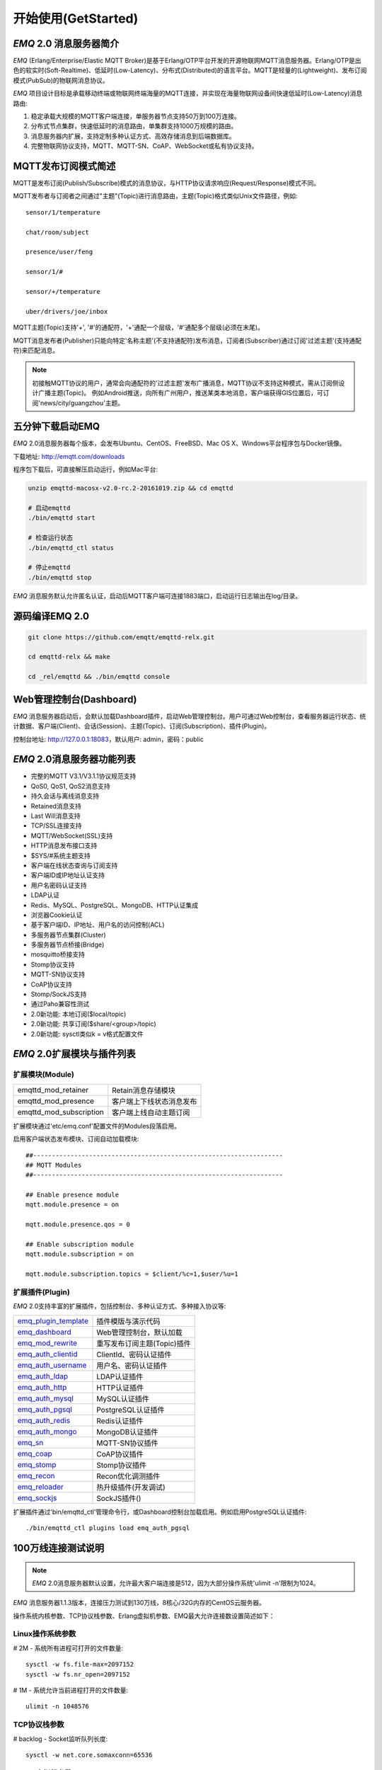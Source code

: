 
.. _getstarted:

====================
开始使用(GetStarted)
====================

.. _intro:

------------------------
*EMQ* 2.0 消息服务器简介
------------------------

*EMQ* (Erlang/Enterprise/Elastic MQTT Broker)是基于Erlang/OTP平台开发的开源物联网MQTT消息服务器。Erlang/OTP是出色的软实时(Soft-Realtime)、低延时(Low-Latency)、分布式(Distributed)的语言平台。MQTT是轻量的(Lightweight)、发布订阅模式(PubSub)的物联网消息协议。

*EMQ* 项目设计目标是承载移动终端或物联网终端海量的MQTT连接，并实现在海量物联网设备间快速低延时(Low-Latency)消息路由:

1. 稳定承载大规模的MQTT客户端连接，单服务器节点支持50万到100万连接。

2. 分布式节点集群，快速低延时的消息路由，单集群支持1000万规模的路由。

3. 消息服务器内扩展，支持定制多种认证方式、高效存储消息到后端数据库。

4. 完整物联网协议支持，MQTT、MQTT-SN、CoAP、WebSocket或私有协议支持。

.. _mqtt_pubsub:

--------------------
MQTT发布订阅模式简述
--------------------

MQTT是发布订阅(Publish/Subscribe)模式的消息协议，与HTTP协议请求响应(Request/Response)模式不同。

MQTT发布者与订阅者之间通过"主题"(Topic)进行消息路由，主题(Topic)格式类似Unix文件路径，例如::

    sensor/1/temperature

    chat/room/subject

    presence/user/feng

    sensor/1/#

    sensor/+/temperature

    uber/drivers/joe/inbox

MQTT主题(Topic)支持'+', '#'的通配符，'+'通配一个层级，'#'通配多个层级(必须在末尾)。

MQTT消息发布者(Publisher)只能向特定'名称主题'(不支持通配符)发布消息，订阅者(Subscriber)通过订阅'过滤主题'(支持通配符)来匹配消息。

.. NOTE::

    初接触MQTT协议的用户，通常会向通配符的'过滤主题'发布广播消息，MQTT协议不支持这种模式，需从订阅侧设计广播主题(Topic)。
    例如Android推送，向所有广州用户，推送某类本地消息，客户端获得GIS位置后，可订阅'news/city/guangzhou'主题。

.. _quick_start:

-----------------
五分钟下载启动EMQ
-----------------

*EMQ* 2.0消息服务器每个版本，会发布Ubuntu、CentOS、FreeBSD、Mac OS X、Windows平台程序包与Docker镜像。

下载地址: http://emqtt.com/downloads

程序包下载后，可直接解压启动运行，例如Mac平台:

.. code-block:: bash

    unzip emqttd-macosx-v2.0-rc.2-20161019.zip && cd emqttd

    # 启动emqttd
    ./bin/emqttd start

    # 检查运行状态
    ./bin/emqttd_ctl status

    # 停止emqttd
    ./bin/emqttd stop

*EMQ* 消息服务默认允许匿名认证，启动后MQTT客户端可连接1883端口，启动运行日志输出在log/目录。

.. _compile:

----------------
源码编译EMQ 2.0
----------------

.. code-block:: bash

    git clone https://github.com/emqtt/emqttd-relx.git

    cd emqttd-relx && make

    cd _rel/emqttd && ./bin/emqttd console

.. _dashboard:

------------------------
Web管理控制台(Dashboard)
------------------------

*EMQ* 消息服务器启动后，会默认加载Dashboard插件，启动Web管理控制台。用户可通过Web控制台，查看服务器运行状态、统计数据、客户端(Client)、会话(Session)、主题(Topic)、订阅(Subscription)、插件(Plugin)。

控制台地址: http://127.0.0.1:18083，默认用户: admin，密码：public

.. image:: ./_static/images/dashboard.png

.. _features:

---------------------------
*EMQ* 2.0消息服务器功能列表
---------------------------

* 完整的MQTT V3.1/V3.1.1协议规范支持
* QoS0, QoS1, QoS2消息支持
* 持久会话与离线消息支持
* Retained消息支持
* Last Will消息支持
* TCP/SSL连接支持
* MQTT/WebSocket(SSL)支持
* HTTP消息发布接口支持
* $SYS/#系统主题支持
* 客户端在线状态查询与订阅支持
* 客户端ID或IP地址认证支持
* 用户名密码认证支持
* LDAP认证
* Redis、MySQL、PostgreSQL、MongoDB、HTTP认证集成
* 浏览器Cookie认证
* 基于客户端ID、IP地址、用户名的访问控制(ACL)
* 多服务器节点集群(Cluster)
* 多服务器节点桥接(Bridge)
* mosquitto桥接支持
* Stomp协议支持
* MQTT-SN协议支持
* CoAP协议支持
* Stomp/SockJS支持
* 通过Paho兼容性测试
* 2.0新功能: 本地订阅($local/topic)
* 2.0新功能: 共享订阅($share/<group>/topic)
* 2.0新功能: sysctl类似k = v格式配置文件

.. _plugins:

---------------------------
*EMQ* 2.0扩展模块与插件列表
---------------------------

扩展模块(Module)
----------------

+-------------------------+-----------------------------------+
| emqttd_mod_retainer     | Retain消息存储模块                |
+-------------------------+-----------------------------------+
| emqttd_mod_presence     | 客户端上下线状态消息发布          |
+-------------------------+-----------------------------------+
| emqttd_mod_subscription | 客户端上线自动主题订阅            |
+-------------------------+-----------------------------------+

扩展模块通过'etc/emq.conf'配置文件的Modules段落启用。

启用客户端状态发布模块、订阅自动加载模块::

    ##-------------------------------------------------------------------
    ## MQTT Modules
    ##-------------------------------------------------------------------

    ## Enable presence module
    mqtt.module.presence = on

    mqtt.module.presence.qos = 0

    ## Enable subscription module
    mqtt.module.subscription = on

    mqtt.module.subscription.topics = $client/%c=1,$user/%u=1

扩展插件(Plugin)
----------------

*EMQ* 2.0支持丰富的扩展插件，包括控制台、多种认证方式、多种接入协议等:

+----------------------------+-----------------------------------+
| `emq_plugin_template`_     | 插件模版与演示代码                |
+----------------------------+-----------------------------------+
| `emq_dashboard`_           | Web管理控制台，默认加载           |
+----------------------------+-----------------------------------+
| `emq_mod_rewrite`_         | 重写发布订阅主题(Topic)插件       |
+----------------------------+-----------------------------------+
| `emq_auth_clientid`_       | ClientId、密码认证插件            |
+----------------------------+-----------------------------------+
| `emq_auth_username`_       | 用户名、密码认证插件              |
+----------------------------+-----------------------------------+
| `emq_auth_ldap`_           | LDAP认证插件                      |
+----------------------------+-----------------------------------+
| `emq_auth_http`_           | HTTP认证插件                      |
+----------------------------+-----------------------------------+
| `emq_auth_mysql`_          | MySQL认证插件                     |
+----------------------------+-----------------------------------+
| `emq_auth_pgsql`_          | PostgreSQL认证插件                |
+----------------------------+-----------------------------------+
| `emq_auth_redis`_          | Redis认证插件                     |
+----------------------------+-----------------------------------+
| `emq_auth_mongo`_          | MongoDB认证插件                   |
+----------------------------+-----------------------------------+
| `emq_sn`_                  | MQTT-SN协议插件                   |
+----------------------------+-----------------------------------+
| `emq_coap`_                | CoAP协议插件                      |
+----------------------------+-----------------------------------+
| `emq_stomp`_               | Stomp协议插件                     |
+----------------------------+-----------------------------------+
| `emq_recon`_               | Recon优化调测插件                 |
+----------------------------+-----------------------------------+
| `emq_reloader`_            | 热升级插件(开发调试)              |
+----------------------------+-----------------------------------+
| `emq_sockjs`_              | SockJS插件()                      |
+----------------------------+-----------------------------------+

扩展插件通过'bin/emqttd_ctl'管理命令行，或Dashboard控制台加载启用。例如启用PostgreSQL认证插件::

    ./bin/emqttd_ctl plugins load emq_auth_pgsql

.. _c1000k:

-------------------
100万线连接测试说明
-------------------

.. NOTE::

    *EMQ* 2.0消息服务器默认设置，允许最大客户端连接是512，因为大部分操作系统'ulimit -n'限制为1024。

*EMQ* 消息服务器1.1.3版本，连接压力测试到130万线，8核心/32G内存的CentOS云服务器。

操作系统内核参数、TCP协议栈参数、Erlang虚拟机参数、EMQ最大允许连接数设置简述如下：

Linux操作系统参数
-----------------

# 2M - 系统所有进程可打开的文件数量::

    sysctl -w fs.file-max=2097152
    sysctl -w fs.nr_open=2097152

# 1M - 系统允许当前进程打开的文件数量::

    ulimit -n 1048576

TCP协议栈参数
-------------

# backlog - Socket监听队列长度::

    sysctl -w net.core.somaxconn=65536

Erlang虚拟机参数
----------------

emqttd/etc/emq.conf:

.. code-block:: properties

    ## Erlang Process Limit
    node.process_limit = 2097152

    ## Sets the maximum number of simultaneously existing ports for this system
    node.max_ports = 1048576

EMQ 最大允许连接数
------------------

emqttd/etc/emq.conf 'listeners'段落::

    ## Size of acceptor pool
    mqtt.listener.tcp.acceptors = 64

    ## Maximum number of concurrent clients
    mqtt.listener.tcp.max_clients = 1000000

测试客户端设置
--------------

测试客户端在一个接口上，最多只能创建65000连接::

    sysctl -w net.ipv4.ip_local_port_range="500 65535"

    echo 1000000 > /proc/sys/fs/nr_open

按应用场景测试
--------------

MQTT是一个设计得非常出色的传输层协议，在移动消息、物联网、车联网、智能硬件甚至能源勘探等领域有着广泛的应用。1个字节报头、2个字节心跳、消息QoS支持等设计，非常适合在低带宽、不可靠网络、嵌入式设备上应用。

不同的应用有不同的系统要求，用户使用emqttd消息服务器前，可以按自己的应用场景进行测试，而不是简单的连接压力测试:

1. Android消息推送: 推送消息广播测试。

2. 移动即时消息应用: 消息收发确认测试。

3. 智能硬件应用: 消息的往返时延测试。

4. 物联网数据采集: 并发连接与吞吐测试。

.. _mqtt_clients:

------------------
开源MQTT客户端项目
------------------

GitHub: https://github.com/emqtt

+--------------------+----------------------+
| `emqttc`_          | Erlang MQTT客户端库  |
+--------------------+----------------------+
| `emqtt_benchmark`_ | MQTT连接测试工具     |
+--------------------+----------------------+
| `CocoaMQTT`_       | Swift语言MQTT客户端库|
+--------------------+----------------------+
| `QMQTT`_           | QT框架MQTT客户端库   |
+--------------------+----------------------+

Eclipse Paho: https://www.eclipse.org/paho/

MQTT.org: https://github.com/mqtt/mqtt.github.io/wiki/libraries

.. _emqttc: https://github.com/emqtt/emqttc
.. _emqtt_benchmark: https://github.com/emqtt/emqtt_benchmark
.. _CocoaMQTT: https://github.com/emqtt/CocoaMQTT
.. _QMQTT: https://github.com/emqtt/qmqtt

.. _emq_plugin_template: https://github.com/emqtt/emqttd_plugin_template
.. _emq_dashboard:       https://github.com/emqtt/emqttd_dashboard
.. _emq_mod_rewrite:     https://github.com/emqtt/emq_mod_rewrite
.. _emq_auth_clientid:   https://github.com/emqtt/emq_auth_clientid
.. _emq_auth_username:   https://github.com/emqtt/emq_auth_username
.. _emq_auth_ldap:       https://github.com/emqtt/emqttd_auth_ldap
.. _emq_auth_http:       https://github.com/emqtt/emqttd_auth_http
.. _emq_auth_mysql:      https://github.com/emqtt/emqttd_plugin_mysql
.. _emq_auth_pgsql:      https://github.com/emqtt/emqttd_plugin_pgsql
.. _emq_auth_redis:      https://github.com/emqtt/emqttd_plugin_redis
.. _emq_auth_mongo:      https://github.com/emqtt/emqttd_plugin_mongo
.. _emq_reloader:        https://github.com/emqtt/emqttd_reloader
.. _emq_stomp:           https://github.com/emqtt/emqttd_stomp
.. _emq_sockjs:          https://github.com/emqtt/emqttd_sockjs
.. _emq_recon:           https://github.com/emqtt/emqttd_recon
.. _emq_sn:              https://github.com/emqtt/emqttd_sn
.. _emq_coap:            https://github.com/emqtt/emqttd_coap

